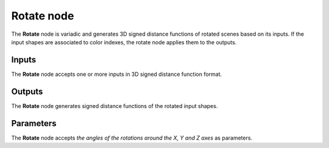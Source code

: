 Rotate node
...........

The **Rotate** node is variadic and generates 3D signed distance functions of rotated scenes
based on its inputs. If the input shapes are associated to color indexes, the
rotate node applies them to the outputs.

.. image:: images/node_3d_sdf_transforms_rotate.png
	:align: center

Inputs
::::::

The **Rotate** node accepts one or more inputs in 3D signed distance function format.

Outputs
:::::::

The **Rotate** node generates signed distance functions of the
rotated input shapes.

Parameters
::::::::::

The **Rotate** node accepts *the angles of the rotations around the X, Y and Z axes* as parameters.
